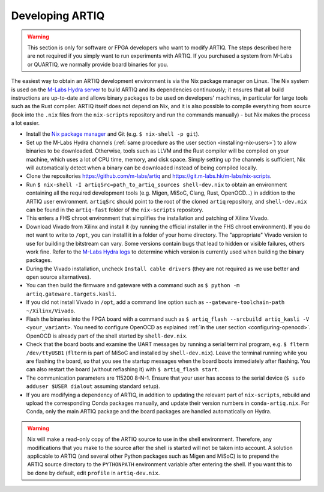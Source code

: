 Developing ARTIQ
^^^^^^^^^^^^^^^^

.. warning::
    This section is only for software or FPGA developers who want to modify ARTIQ. The steps described here are not required if you simply want to run experiments with ARTIQ. If you purchased a system from M-Labs or QUARTIQ, we normally provide board binaries for you.

The easiest way to obtain an ARTIQ development environment is via the Nix package manager on Linux. The Nix system is used on the `M-Labs Hydra server <https://nixbld.m-labs.hk/>`_ to build ARTIQ and its dependencies continuously; it ensures that all build instructions are up-to-date and allows binary packages to be used on developers' machines, in particular for large tools such as the Rust compiler.
ARTIQ itself does not depend on Nix, and it is also possible to compile everything from source (look into the ``.nix`` files from the ``nix-scripts`` repository and run the commands manually) - but Nix makes the process a lot easier.

* Install the `Nix package manager <http://nixos.org/nix/>`_ and Git (e.g. ``$ nix-shell -p git``).
* Set up the M-Labs Hydra channels (:ref:`same procedure as the user section <installing-nix-users>`) to allow binaries to be downloaded. Otherwise, tools such as LLVM and the Rust compiler will be compiled on your machine, which uses a lot of CPU time, memory, and disk space. Simply setting up the channels is sufficient, Nix will automatically detect when a binary can be downloaded instead of being compiled locally.
* Clone the repositories https://github.com/m-labs/artiq and https://git.m-labs.hk/m-labs/nix-scripts.
* Run ``$ nix-shell -I artiqSrc=path_to_artiq_sources shell-dev.nix`` to obtain an environment containing all the required development tools (e.g. Migen, MiSoC, Clang, Rust, OpenOCD...)  in addition to the ARTIQ user environment. ``artiqSrc`` should point to the root of the cloned ``artiq`` repository, and ``shell-dev.nix`` can be found in the ``artiq-fast`` folder of the ``nix-scripts`` repository.
* This enters a FHS chroot environment that simplifies the installation and patching of Xilinx Vivado.
* Download Vivado from Xilinx and install it (by running the official installer in the FHS chroot environment). If you do not want to write to ``/opt``, you can install it in a folder of your home directory. The "appropriate" Vivado version to use for building the bitstream can vary. Some versions contain bugs that lead to hidden or visible failures, others work fine. Refer to the `M-Labs Hydra logs <https://nixbld.m-labs.hk/>`_ to determine which version is currently used when building the binary packages.
* During the Vivado installation, uncheck ``Install cable drivers`` (they are not required as we use better and open source alternatives).
* You can then build the firmware and gateware with a command such as ``$ python -m artiq.gateware.targets.kasli``.
* If you did not install Vivado in ``/opt``, add a command line option such as ``--gateware-toolchain-path ~/Xilinx/Vivado``.
* Flash the binaries into the FPGA board with a command such as ``$ artiq_flash --srcbuild artiq_kasli -V <your_variant>``. You need to configure OpenOCD as explained :ref:`in the user section <configuring-openocd>`. OpenOCD is already part of the shell started by ``shell-dev.nix``.
* Check that the board boots and examine the UART messages by running a serial terminal program, e.g. ``$ flterm /dev/ttyUSB1`` (``flterm`` is part of MiSoC and installed by ``shell-dev.nix``). Leave the terminal running while you are flashing the board, so that you see the startup messages when the board boots immediately after flashing. You can also restart the board (without reflashing it) with ``$ artiq_flash start``.
* The communication parameters are 115200 8-N-1. Ensure that your user has access to the serial device (``$ sudo adduser $USER dialout`` assuming standard setup).
* If you are modifying a dependency of ARTIQ, in addition to updating the relevant part of ``nix-scripts``, rebuild and upload the corresponding Conda packages manually, and update their version numbers in ``conda-artiq.nix``. For Conda, only the main ARTIQ package and the board packages are handled automatically on Hydra.

.. warning::
    Nix will make a read-only copy of the ARTIQ source to use in the shell environment. Therefore, any modifications that you make to the source after the shell is started will not be taken into account. A solution applicable to ARTIQ (and several other Python packages such as Migen and MiSoC) is to prepend the ARTIQ source directory to the ``PYTHONPATH`` environment variable after entering the shell. If you want this to be done by default, edit ``profile`` in ``artiq-dev.nix``.
